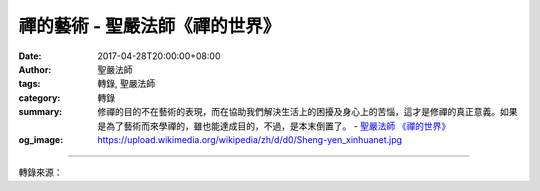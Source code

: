 禪的藝術 - 聖嚴法師《禪的世界》
###############################

:date: 2017-04-28T20:00:00+08:00
:author: 聖嚴法師
:tags: 轉錄, 聖嚴法師
:category: 轉錄
:summary: 修禪的目的不在藝術的表現，而在協助我們解決生活上的困擾及身心上的苦惱，這才是修禪的真正意義。如果是為了藝術而來學禪的，雖也能達成目的，不過，是本末倒置了。
          - `聖嚴法師`_ `《禪的世界》`_
:og_image: https://upload.wikimedia.org/wikipedia/zh/d/d0/Sheng-yen_xinhuanet.jpg

.. raw:: html

  <p>摘錄自《禪的世界》禪的藝術<br/> 文／聖嚴法師 圖／常豫</p><p> 修禪要怎樣才能開悟？而悟後是怎樣的一個境界？這跟禪的藝術有關係。因為得到禪的悟境及經由悟境後的境界，體驗而用生活方式表現出來的，那就是屬於禪的藝術。</p><p> 其實我們每一個人都是生活在藝術的環境裡，不論是否已體會到我們的環境本身就是藝術。而一個禪的修行者他所體驗到的生活環境是跟一般人不一樣的。一般人所見到的世界，是混亂的、誘惑的、矛盾的，可是有禪悟經驗的人所看到的世界是和諧的、穩定的、清淨的。這就是因為一個是以矛盾的眼光來看這個世界，另一個是以和諧的眼光來看這個世界。好比牙齒咬到舌頭，這是矛盾的嗎？事實上是和諧的，它們由於火氣上升，便發生碰在一起的現象。所以牙齒咬到舌頭不要感到倒楣，因為它們湊在一起就會咬在一起了，何不以欣賞藝術的眼光來看這檔事呢？</p><p> 你們可聽過禪宗寺院裡的唱誦跟一般的流行音樂、古典音樂有何不同？不論是在中國、日本或西藏，佛寺的唱誦讓你聽了以後心會安寧、穩定、平靜，不會有興奮、浮躁及憂鬱的情緒產生。那是什麼原因呢？其實它並非故意弄成這樣子，而是經由禪的修行者表現出來的聲音，自然而然會有一種和諧、穩定及寧靜的感覺傳遞出來。雖然以聲音來表達，它卻是平靜的，且有韻律，使你的心平定下來達到一定的境界，使得塵勞全消。</p><p> 武藝，是中國古代六藝中的一項，傳說它是少林寺的和尚所發明出來的一些動作，本不是為打架用的。平常一般人打架都很粗野，在戰場上殺伐則更兇殘。但是從少林拳表現出來的動作，卻是那麼優美，而且有力中含著穩定。少林拳本身並無殺傷之意，防身和健身才是它真正的目的。因為它是經由一個修過禪行的人所表露出來的招數，不論是用拳、棒、刀、棍，動作都是那麼優美，儼然成為一種藝術的表達。難怪許多人著迷於武俠影片，就為了欣賞其中的動作。可是當今武俠片中的武術表現，禪的精神已不復見。在我所學過的少林拳，富有禪的精神所表現出來的動作，緩慢中有動力，快速中有定力。基礎拳法，比劃起來則會感到無聊、乏味，因為太慢缺少刺激感，只有練拳的人自己欣賞，來安定身心，平衡身心，是在動中取靜。</p><p> 中國的古詩作品，受到禪的影響也不少，由其領受禪的思想和修養深淺，就可看出他們風格的高下。而禪師和學過禪的人所寫的詩也與一般人不同，不同在那裡？多了一份空靈感，也就是不容易捉摸也不需要去揣摩它，但讓你看了就明白它在講的是意在言外。此種精神，也同樣呈現在繪畫的作品中，譬如：畫月亮時不畫月亮只畫雲，畫水時不畫水只畫船。畫船不畫水，畫雲不畫月，但是你一看就知道那兒有水、有月亮。這些都是受到禪的意象所表達出來的；也就是說，虛在實中，實在虛中，虛實本是同樣東西。實際上也就是無常的變化，從空看有，從有看空。</p><p> 還有日本的花道、茶道和庭院的園藝，也都跟禪有關係。以插花來講，西洋插花總是插得滿滿的花團錦簇，這叫作湊熱鬧。而中國古典插花及日本花道，只是一、二朵花配上一根枯枝，幾莖草葉，看起來簡單卻風姿綽約，也頗具詩意。其茶道更為講究，客人正襟危坐，不准講話，只能一旁慢慢欣賞主人如何煮茶、沏茶、奉茶，之後細細品味，完全浸陶在一份安詳寧和的氣氛中，不似一般俗漢，三五好友聚在一起，一邊牛飲茶水，一邊大聲談天。所以在日本品茶，是要練習使人內心平定，不要心浮氣躁，若是犯有輕浮毛病的人常去品味日本茶道，相信是會有幫助的一種修養哩！</p><p> 在禪宗的寺院裡，一向擺設簡單、整潔，此風格也同樣呈現在不少日本家庭裡僅有幾方尺大的小庭院上。寥寥可數的盆景，一覽無遺的視界，地方雖小卻有股說不出的舒適感。不像一般中國家庭的前後院蒔瓜種菜，雖是善加利用土地，卻是顯得雜亂。而這質樸、簡潔的生活環境空間配置，也是經由禪境而悟出來的氣質。</p><p> 講到吃，中國人是最拿手的，雖然廚藝也不錯，但真正的好廚藝卻是在禪的寺院裡。至目前為止，我們寺院裡的食物，口味清淡、簡單而營養，食之彌久不厭。所以餐館裡的素菜，是迎合一般人的口味，沒有禪意，寺院裡的雖是粗茶淡飯，倒是香甜可口。時下在日本東京和京都等地有幾家素餐館，模仿禪宗寺院裡的料理，做得極精緻，清淡可口，的確非常好吃，但是價格奇貴無比，又失去禪宗的風格了，所以去吃的人不在作禪味的體驗了。</p><p> 由前面所舉的例子，不難發現，若有禪修體驗，我們的日常生活，便與藝術脫離不了關係，假若細心去品味，豈非處處都在顯露禪機呢！其實藝術是禪的副產品而已，修禪的目的不在藝術的表現，而在協助我們解決生活上的困擾及身心上的苦惱，這才是修禪的真正意義。如果是為了藝術而來學禪的，雖也能達成目的，不過是本末倒置了。</p>

.. image:: https://scontent-tpe1-1.xx.fbcdn.net/v/t31.0-8/17973944_1492967057426485_1189400199693039274_o.jpg?oh=9e4106face92d6148f5c43d6c4ea4b79&oe=59BD1027
   :align: center
   :alt: 禪的藝術

----

轉錄來源：

.. raw:: html

  <iframe src="https://www.facebook.com/plugins/post.php?href=https%3A%2F%2Fwww.facebook.com%2FDDMCHAN%2Fposts%2F1492967057426485%3A0" width="auto" height="518" style="border:none;overflow:hidden" scrolling="no" frameborder="0" allowTransparency="true"></iframe>

.. _聖嚴法師: http://www.shengyen.org/
.. _《禪的世界》: http://ddc.shengyen.org/mobile/toc/04/04-08/index.php
